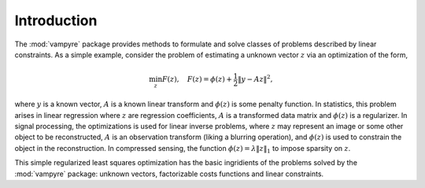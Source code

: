 .. _page_intro:

Introduction
============

The :mod:`vampyre` package provides methods to formulate and solve
classes of problems described by linear constraints.  As a simple example,
consider the problem of estimating a unknown vector :math:`z` via an 
optimization of the form,

.. math::

     \min_z F(z), \quad  F(z) = \phi(z) + \frac{1}{2}\|y-Az\|^2,

where :math:`y` is a known vector, :math:`A` is a known linear
transform and :math:`\phi(z)` is some penalty function.  In statistics,
this problem arises in linear regression where 
:math:`z` are regression coefficients,  :math:`A` is a transformed
data matrix and :math:`\phi(z)` is a regularizer.
In signal processing, the optimizations is used for linear inverse problems,
where :math:`z` may represent an image or some other object to be
reconstructed,  :math:`A` is an observation
transform (liking a blurring operation), and :math:`\phi(z)` is used
to constrain the object in the reconstruction.  In compressed sensing,
the function :math:`\phi(z)=\lambda\|z\|_1` to impose sparsity on 
:math:`z`.

This simple regularized least squares optimization has the basic ingridients
of the problems solved by the :mod:`vampyre` package:  unknown vectors, 
factorizable costs functions and linear constraints.    